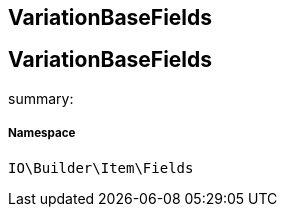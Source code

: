 :table-caption!:
:example-caption!:
:source-highlighter: prettify
:sectids!:

== VariationBaseFields


[[io__variationbasefields]]
== VariationBaseFields

summary: 




===== Namespace

`IO\Builder\Item\Fields`





